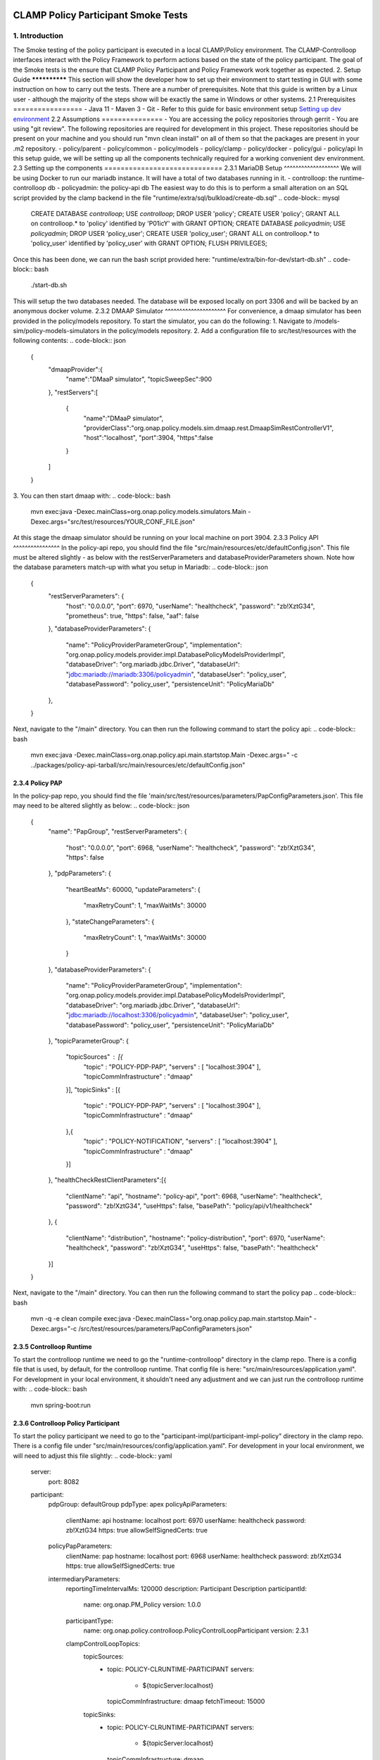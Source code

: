 .. This work is licensed under a
.. Creative Commons Attribution 4.0 International License.
.. http://creativecommons.org/licenses/by/4.0

CLAMP Policy Participant Smoke Tests
------------------------------------
1. Introduction
***************
The Smoke testing of the policy participant is executed in a local CLAMP/Policy environment. The CLAMP-Controlloop interfaces interact with the Policy Framework to perform actions based on the state of the policy participant. The goal of the Smoke tests is the ensure that CLAMP Policy Participant and Policy Framework work together as expected.
2. Setup Guide
**************
This section will show the developer how to set up their environment to start testing in GUI with some instruction on how to carry out the tests. There are a number of prerequisites. Note that this guide is written by a Linux user - although the majority of the steps show will be exactly the same in Windows or other systems.
2.1 Prerequisites
=================
- Java 11
- Maven 3
- Git
- Refer to this guide for basic environment setup `Setting up dev environment <https://wiki.onap.org/display/DW/Setting+Up+Your+Development+Environment>`_
2.2 Assumptions
===============
- You are accessing the policy repositories through gerrit
- You are using "git review".
The following repositories are required for development in this project. These repositories should be present on your machine and you should run "mvn clean install" on all of them so that the packages are present in your .m2 repository.
- policy/parent
- policy/common
- policy/models
- policy/clamp
- policy/docker
- policy/gui
- policy/api
In this setup guide, we will be setting up all the components technically required for a working convenient dev environment.
2.3 Setting up the components
=============================
2.3.1 MariaDB Setup
^^^^^^^^^^^^^^^^^^^
We will be using Docker to run our mariadb instance. It will have a total of two databases running in it.
- controlloop: the runtime-controlloop db
- policyadmin: the policy-api db
The easiest way to do this is to perform a small alteration on an SQL script provided by the clamp backend in the file "runtime/extra/sql/bulkload/create-db.sql"
.. code-block:: mysql
    CREATE DATABASE `controlloop`;
    USE `controlloop`;
    DROP USER 'policy';
    CREATE USER 'policy';
    GRANT ALL on controlloop.* to 'policy' identified by 'P01icY' with GRANT OPTION;
    CREATE DATABASE `policyadmin`;
    USE `policyadmin`;
    DROP USER 'policy_user';
    CREATE USER 'policy_user';
    GRANT ALL on controlloop.* to 'policy_user' identified by 'policy_user' with GRANT OPTION;
    FLUSH PRIVILEGES;
Once this has been done, we can run the bash script provided here: "runtime/extra/bin-for-dev/start-db.sh"
.. code-block:: bash
    ./start-db.sh
This will setup the two databases needed. The database will be exposed locally on port 3306 and will be backed by an anonymous docker volume.
2.3.2 DMAAP Simulator
^^^^^^^^^^^^^^^^^^^^^
For convenience, a dmaap simulator has been provided in the policy/models repository. To start the simulator, you can do the following:
1. Navigate to /models-sim/policy-models-simulators in the policy/models repository.
2. Add a configuration file to src/test/resources with the following contents:
.. code-block:: json
    {
       "dmaapProvider":{
          "name":"DMaaP simulator",
          "topicSweepSec":900
       },
       "restServers":[
          {
             "name":"DMaaP simulator",
             "providerClass":"org.onap.policy.models.sim.dmaap.rest.DmaapSimRestControllerV1",
             "host":"localhost",
             "port":3904,
             "https":false
          }
       ]
    }
3. You can then start dmaap with:
.. code-block:: bash
    mvn exec:java  -Dexec.mainClass=org.onap.policy.models.simulators.Main -Dexec.args="src/test/resources/YOUR_CONF_FILE.json"
At this stage the dmaap simulator should be running on your local machine on port 3904.
2.3.3 Policy API
^^^^^^^^^^^^^^^^
In the policy-api repo, you should find the file "src/main/resources/etc/defaultConfig.json". This file must be altered slightly - as below with the restServerParameters and databaseProviderParameters shown. Note how the database parameters match-up with what you setup in Mariadb:
.. code-block:: json
    {
        "restServerParameters": {
            "host": "0.0.0.0",
            "port": 6970,
            "userName": "healthcheck",
            "password": "zb!XztG34",
            "prometheus": true,
            "https": false,
            "aaf": false
        },
        "databaseProviderParameters": {
            "name": "PolicyProviderParameterGroup",
            "implementation": "org.onap.policy.models.provider.impl.DatabasePolicyModelsProviderImpl",
            "databaseDriver": "org.mariadb.jdbc.Driver",
            "databaseUrl": "jdbc:mariadb://mariadb:3306/policyadmin",
            "databaseUser": "policy_user",
            "databasePassword": "policy_user",
            "persistenceUnit": "PolicyMariaDb"
        },
    }
Next, navigate to the "/main" directory. You can then run the following command to start the policy api:
.. code-block:: bash
    mvn exec:java -Dexec.mainClass=org.onap.policy.api.main.startstop.Main -Dexec.args=" -c ../packages/policy-api-tarball/src/main/resources/etc/defaultConfig.json"
2.3.4 Policy PAP
^^^^^^^^^^^^^^^^
In the policy-pap repo, you should find the file 'main/src/test/resources/parameters/PapConfigParameters.json'. This file may need to be altered slightly as below:
.. code-block:: json
    {
        "name": "PapGroup",
        "restServerParameters": {
            "host": "0.0.0.0",
            "port": 6968,
            "userName": "healthcheck",
            "password": "zb!XztG34",
            "https": false
        },
        "pdpParameters": {
            "heartBeatMs": 60000,
            "updateParameters": {
                "maxRetryCount": 1,
                "maxWaitMs": 30000
            },
            "stateChangeParameters": {
                "maxRetryCount": 1,
                "maxWaitMs": 30000
            }
        },
        "databaseProviderParameters": {
            "name": "PolicyProviderParameterGroup",
            "implementation": "org.onap.policy.models.provider.impl.DatabasePolicyModelsProviderImpl",
            "databaseDriver": "org.mariadb.jdbc.Driver",
            "databaseUrl": "jdbc:mariadb://localhost:3306/policyadmin",
            "databaseUser": "policy_user",
            "databasePassword": "policy_user",
            "persistenceUnit": "PolicyMariaDb"
        },
        "topicParameterGroup": {
            "topicSources" : [{
                "topic" : "POLICY-PDP-PAP",
                "servers" : [ "localhost:3904" ],
                "topicCommInfrastructure" : "dmaap"
            }],
            "topicSinks" : [{
                "topic" : "POLICY-PDP-PAP",
                "servers" : [ "localhost:3904" ],
                "topicCommInfrastructure" : "dmaap"
            },{
                "topic" : "POLICY-NOTIFICATION",
                "servers" : [ "localhost:3904" ],
                "topicCommInfrastructure" : "dmaap"
            }]
        },
        "healthCheckRestClientParameters":[{
            "clientName": "api",
            "hostname": "policy-api",
            "port": 6968,
            "userName": "healthcheck",
            "password": "zb!XztG34",
            "useHttps": false,
            "basePath": "policy/api/v1/healthcheck"
        },
        {
            "clientName": "distribution",
            "hostname": "policy-distribution",
            "port": 6970,
            "userName": "healthcheck",
            "password": "zb!XztG34",
            "useHttps": false,
            "basePath": "healthcheck"
        }]
    }
Next, navigate to the "/main" directory. You can then run the following command to start the policy pap
.. code-block:: bash
    mvn -q -e clean compile exec:java -Dexec.mainClass="org.onap.policy.pap.main.startstop.Main" -Dexec.args="-c /src/test/resources/parameters/PapConfigParameters.json"
2.3.5 Controlloop Runtime
^^^^^^^^^^^^^^^^^^^^^^^^^
To start the controlloop runtime we need to go the "runtime-controlloop" directory in the clamp repo. There is a config file that is used, by default, for the controlloop runtime. That config file is here: "src/main/resources/application.yaml". For development in your local environment, it shouldn't need any adjustment and we can just run the controlloop runtime with:
.. code-block:: bash
    mvn spring-boot:run
2.3.6 Controlloop Policy Participant
^^^^^^^^^^^^^^^^^^^^^^^^^^^^^^^^^^^^
To start the policy participant we need to go to the "participant-impl/participant-impl-policy" directory in the clamp repo. There is a config file under "src/main/resources/config/application.yaml". For development in your local environment, we will need to adjust this file slightly:
.. code-block:: yaml
    server:
        port: 8082

    participant:
      pdpGroup: defaultGroup
      pdpType: apex
      policyApiParameters:
        clientName: api
        hostname: localhost
        port: 6970
        userName: healthcheck
        password: zb!XztG34
        https: true
        allowSelfSignedCerts: true
      policyPapParameters:
        clientName: pap
        hostname: localhost
        port: 6968
        userName: healthcheck
        password: zb!XztG34
        https: true
        allowSelfSignedCerts: true
      intermediaryParameters:
        reportingTimeIntervalMs: 120000
        description: Participant Description
        participantId:
          name: org.onap.PM_Policy
          version: 1.0.0
        participantType:
          name: org.onap.policy.controlloop.PolicyControlLoopParticipant
          version: 2.3.1
        clampControlLoopTopics:
          topicSources:
            -
              topic: POLICY-CLRUNTIME-PARTICIPANT
              servers:
                - ${topicServer:localhost}
              topicCommInfrastructure: dmaap
              fetchTimeout: 15000
          topicSinks:
            -
              topic: POLICY-CLRUNTIME-PARTICIPANT
              servers:
                - ${topicServer:localhost}
              topicCommInfrastructure: dmaap
Navigate to the participant-impl/particpant-impl-policy/main directory. We can then run the policy-participant with the following command:
.. code-block:: bash
    mvn spring-boot:run -Dspring-boot.run.arguments="--server.port=8082 --topicServer=localhost"
3. Testing Procedure
====================
3.1 Testing Outline
^^^^^^^^^^^^^^^^^^^
To perform the Smoke testing of the policy-participant we will be verifying the behaviours of the participant when the control loop changes state. The scenarios are:
- UNINITIALISED to PASSIVE: participant creates policies and policyTypes specified in the ToscaServiceTemplate using policy-api
- PASSIVE to RUNNING: participant deploys created policies specified in the ToscaServiceTemplate
- RUNNING to PASSIVE: participant undeploys policies which have been deployed
- PASSIVE to UNINITIALISED: participant deletes policies and policyTypes which has been created
3.2 Testing Steps
^^^^^^^^^^^^^^^^^
Creation of Controlloop:
------------------------
A Control Loop is created by commissioning a Tosca template with Control loop definitions and instantiating the Control Loop with the state "UNINITIALISED".
Using postman, commision a TOSCA template and instantiate using the following template:
:download:'Tosca Service Template <tosca/tosca_service_template_pptnt_smoke.yaml>'
:download:'Instantiate Controlloop <tosca/instantiation_pptnt_smoke.json>'
To verify this, we check that the Controlloop has been created and is in state UNINITIALISED.
    .. image:: images/pol-part-controlloop-creation-ver.png
Creation of policies and policyTypes:
-------------------------------------
The Controlloop STATE is changed from UNINITIALISED to PASSIVE using postman:
.. code-block::json
    {
        "orderedState": "PASSIVE",
        "controlLoopIdentifierList": [
            {
                "name": "PMSHInstance0",
                "version": "1.0.1"
            }
        ]
    }
This state change will trigger the creation of policies and policyTypes using the policy-api. To verify this we will check, using policy-api endpoints, that the "Sirisha" policyType, which is specified in the service template, has been created.
    .. image:: images/pol-part-controlloop-sirisha-ver.png
We can also check that the pm-control policy has been created.
    .. image:: images/pol-part-controlloop-pmcontrol-ver.png
Deployment of policies:
-----------------------
The Controlloop STATE is changed from PASSIVE to RUNNING using postman:
.. code-block::json
    {
        "orderedState": "RUNNING",
        "controlLoopIdentifierList": [
            {
                "name": "PMSHInstance0",
                "version": "1.0.1"
            }
        ]
    }
This state change will trigger the deployment of the policies specified in the ToscaServiceTemplate. To verify this, we will check that the apex pmcontrol policy has been deployed to the defaultGroup. We check this using pap:
    .. image:: images/pol-part-controlloop-pmcontrol-deploy-ver.png
Undeployment of policies:
-------------------------
The Controlloop STATE is changed from RUNNING to PASSIVE using postman:
.. code-block::json
    {
        "orderedState": "PASSIVE",
        "controlLoopIdentifierList": [
            {
                "name": "PMSHInstance0",
                "version": "1.0.1"
            }
        ]
    }
This state change will trigger the undeployment of the pmcontrol policy which was deployed previously. To verifiy this we do a PdpGroup Query as before and check that the pmcontrol policy has been undeployed and removed from the defaultGroup:
    .. image:: images/pol-part-controlloop-pmcontrol-undep-ver.png
Deletion of policies and policyTypes:
-------------------------------------
The Controlloop STATE is changed from PASSIVE to UNINITIALISED using postman:
.. code-block::json
    {
        "orderedState": "UNINITIALISED",
        "controlLoopIdentifierList": [
            {
                "name": "PMSHInstance0",
                "version": "1.0.1"
            }
        ]
    }
This state change will trigger the deletion of the previously created policies and policyTypes. To verify this, as before, we can check that the Sirisha policyType is not found this time and likewise for the pmcontrol policy:
    .. image:: images/pol-part-controlloop-sirisha-nf.png
    .. image:: images/pol-part-controlloop-pmcontrol-nf.png
